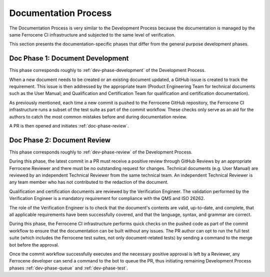 .. SPDX-License-Identifier: MIT OR Apache-2.0
   SPDX-FileCopyrightText: The Ferrocene Developers

.. default-domain:: qualification

Documentation Process
=====================

The Documentation Process is very similar to the Development Process because the
documentation is managed by the same Ferrocene CI infrastructure and subjected
to the same level of verification.

This section presents the documentation-specific phases that differ from the
general purpose development phases.

.. _doc-phase-development:

Doc Phase 1: Document Development
---------------------------------

This phase corresponds roughly to :ref:`dev-phase-development` of the
Development Process.

When a new document needs to be created or an existing document updated, a
GitHub issue is created to track the requirement. This issue is then addressed
by the appropriate team (Product Engineering Team for technical documents such
as the User Manual; and Qualification and Certification Team for qualification
and certification documentation).

As previously mentioned, each time a new commit is pushed to the Ferrocene
GitHub repository, the Ferrocene CI infrastructure runs a subset of the test
suite as part of the commit workflow. These checks only serve as an aid for the
authors to catch the most common mistakes before and during documentation
review.

A PR is then opened and initiates :ref:`doc-phase-review`.

.. _doc-phase-review:

Doc Phase 2: Document Review
----------------------------

This phase corresponds roughly to :ref:`dev-phase-review` of the Development
Process.

During this phase, the latest commit in a PR must receive a positive review
through GitHub Reviews by an appropriate Ferrocene Reviewer and there must be
no outstanding request for changes. Technical documents (e.g. User Manual) are
reviewed by an independent Technical Reviewer from the same technical team. An
independent Technical Reviewer is any team member who has not contributed to
the redaction of the document.

Qualification and certification documents are reviewed by the Verification
Engineer. The validation performed by the Verification Engineer is a mandatory
requirement for compliance with the QMS and ISO 26262.

The role of the Verification Engineer is to check that the document's contents
are valid, up-to-date, and complete, that all applicable requirements have been
successfully covered, and that the language, syntax, and grammar are correct.

During this phase, the Ferrocene CI infrastructure performs quick checks on the
pushed code as part of the commit workflow to ensure that the documentation can
be built without any issues. The PR author can opt to run the full test suite
(which includes the Ferrocene test suites, not only document-related tests) by
sending a command to the merge bot before the approval.

Once the commit workflow successfully executes and the necessary positive
approval is left by a Reviewer, any Ferrocene developer can send a command to
the bot to queue the PR, thus initiating remaining Development Process phases
:ref:`dev-phase-queue` and :ref:`dev-phase-test`.
